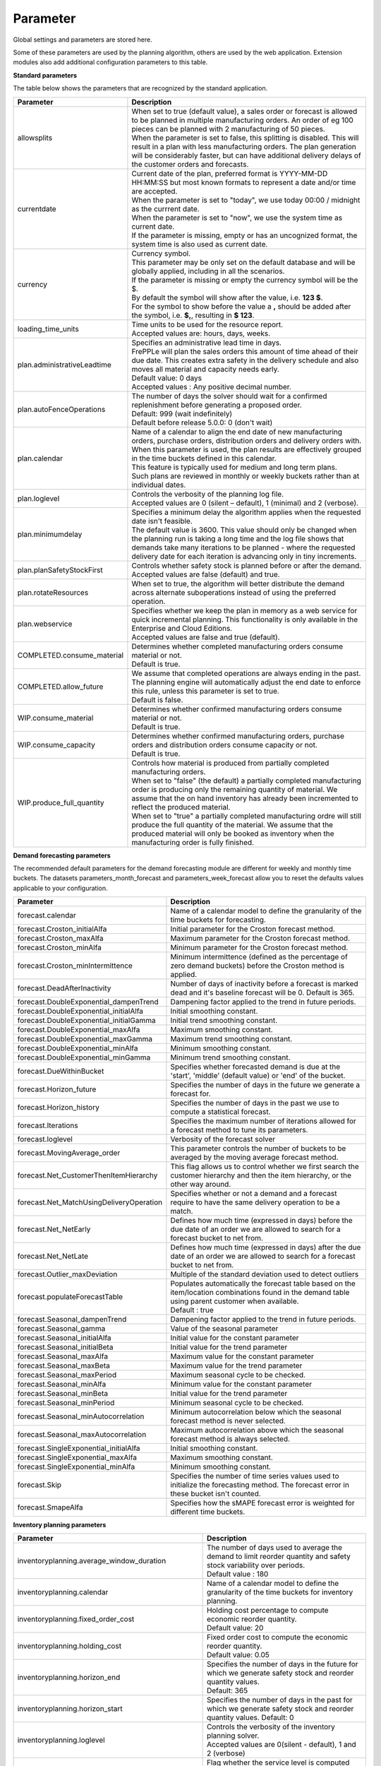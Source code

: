 =========
Parameter
=========

Global settings and parameters are stored here.

Some of these parameters are used by the planning algorithm, others are used
by the web application. Extension modules also add additional configuration
parameters to this table.

**Standard parameters**

The table below shows the parameters that are recognized by the standard
application.

=========================== =======================================================================
Parameter                   Description
=========================== =======================================================================
allowsplits                 | When set to true (default value), a sales order or forecast is
                              allowed to be planned in multiple manufacturing orders. An order of
                              eg 100 pieces can be planned with 2 manufacturing of 50 pieces.
                            | When the parameter is set to false, this splitting is disabled. This
                              will result in a plan with less manufacturing orders. The plan 
                              generation will be considerably faster, but can have additional 
                              delivery delays of the customer orders and forecasts.
currentdate                 | Current date of the plan, preferred format is YYYY-MM-DD HH:MM:SS
                              but most known formats to represent a date and/or time are accepted.
                            | When the parameter is set to "today", we use today 00:00 / midnight 
                              as the currrent date.
                            | When the parameter is set to "now", we use the system time as current date.
                            | If the parameter is missing, empty or has an uncognized format, the system 
                              time is also used as current date.
currency                    | Currency symbol.
                            | This parameter may be only set on the default database and will be
                              globally applied, including in all the scenarios.
                            | If the parameter is missing or empty the currency symbol will be the $.
                            | By default the symbol will show after the value, i.e. **123 $**.
                            | For the symbol to show before the value a **,** should be added after the
                             symbol, i.e. **$,**, resulting in **$ 123**.
loading_time_units          | Time units to be used for the resource report.
                            | Accepted values are: hours, days, weeks.
plan.administrativeLeadtime | Specifies an administrative lead time in days.
                            | FrePPLe will plan the sales orders this amount of time ahead of their 
                              due date. This creates extra safety in the delivery schedule and also
                              moves all material and capacity needs early.
                            | Default value: 0 days
                            | Accepted values : Any positive decimal number.
plan.autoFenceOperations    | The number of days the solver should wait for a confirmed 
                              replenishment before generating a proposed order. 
                            | Default: 999 (wait indefinitely)
                            | Default before release 5.0.0: 0 (don't wait)
plan.calendar               | Name of a calendar to align the end date of new manufacturing orders,
                              purchase orders, distribution orders and delivery orders with.
                            | When this parameter is used, the plan results are effectively grouped
                             in the time buckets defined in this calendar.
                            | This feature is typically used for medium and long term plans.
                            | Such plans are reviewed in monthly or weekly buckets rather than at
                              individual dates.
plan.loglevel               | Controls the verbosity of the planning log file.
                            | Accepted values are 0 (silent – default), 1 (minimal) and 2 (verbose).
plan.minimumdelay           | Specifies a minimum delay the algorithm applies when the requested
                              date isn't feasible.                            
                            | The default value is 3600. This value should only be changed when the
                              planning run is taking a long time and the log file shows that demands
                              take many iterations to be planned - where the requested delivery
                              date for each iteration is advancing only in tiny increments.              
plan.planSafetyStockFirst   | Controls whether safety stock is planned before or after the demand.
                            | Accepted values are false (default) and true.
plan.rotateResources        | When set to true, the algorithm will better distribute
                             the demand across alternate suboperations instead of using
                             the preferred operation.
plan.webservice             | Specifies whether we keep the plan in memory as a web service for
                              quick incremental planning. This functionality is only available in
                              the Enterprise and Cloud Editions. 
                            | Accepted values are false and true (default).
COMPLETED.consume_material  | Determines whether completed manufacturing orders consume material 
                              or not.
                            | Default is true.
COMPLETED.allow_future      | We assume that completed operations are always ending in the past.
                              The planning engine will automatically adjust the end date to enforce
                              this rule, unless this parameter is set to true.
                            | Default is false.                            
WIP.consume_material        | Determines whether confirmed manufacturing orders consume material 
                              or not.
                            | Default is true.
WIP.consume_capacity        | Determines whether confirmed manufacturing orders, purchase orders 
                              and distribution orders consume capacity or not.
                            | Default is true.
WIP.produce_full_quantity   | Controls how material is produced from partially completed
                              manufacturing orders.
                            | When set to "false" (the default) a partially completed manufacturing
                              order is producing only the remaining quantity of material. We assume
                              that the on hand inventory has already been incremented to reflect 
                              the produced material.
                            | When set to "true" a partially completed manufacturing ordre will 
                              still produce the full quantity of the material. We assume that the
                              produced material will only be booked as inventory when the 
                              manufacturing order is fully finished.
=========================== =======================================================================

**Demand forecasting parameters** 

The recommended default parameters for the demand forecasting module are different for weekly and
monthly time buckets. The datasets parameters_month_forecast and parameters_week_forecast allow
you to reset the defaults values applicable to your configuration.

==================================================== ===========================================================================
Parameter                                            Description
==================================================== ===========================================================================
forecast.calendar                                    Name of a calendar model to define the granularity of the time buckets
                                                     for forecasting.
forecast.Croston_initialAlfa                         Initial parameter for the Croston forecast method.
forecast.Croston_maxAlfa                             Maximum parameter for the Croston forecast method.
forecast.Croston_minAlfa                             Minimum parameter for the Croston forecast method.
forecast.Croston_minIntermittence                    Minimum intermittence (defined as the percentage of zero demand buckets)
                                                     before the Croston method is applied.
forecast.DeadAfterInactivity                         Number of days of inactivity before a forecast is marked dead and it's
                                                     baseline forecast will be 0. Default is 365.                            
forecast.DoubleExponential_dampenTrend               Dampening factor applied to the trend in future periods.
forecast.DoubleExponential_initialAlfa               Initial smoothing constant.
forecast.DoubleExponential_initialGamma              Initial trend smoothing constant.
forecast.DoubleExponential_maxAlfa                   Maximum smoothing constant.
forecast.DoubleExponential_maxGamma                  Maximum trend smoothing constant.
forecast.DoubleExponential_minAlfa                   Minimum smoothing constant.
forecast.DoubleExponential_minGamma                  Minimum trend smoothing constant.
forecast.DueWithinBucket                             Specifies whether forecasted demand is due at the 'start', 'middle'
                                                     (default value) or 'end' of the bucket.
forecast.Horizon_future                              Specifies the number of days in the future we generate a forecast for.
forecast.Horizon_history                             Specifies the number of days in the past we use to compute
                                                     a statistical forecast.
forecast.Iterations                                  Specifies the maximum number of iterations allowed for a forecast method
                                                     to tune its parameters.
forecast.loglevel                                    Verbosity of the forecast solver
forecast.MovingAverage_order                         This parameter controls the number of buckets to be averaged by the moving
                                                     average forecast method.
forecast.Net_CustomerThenItemHierarchy               This flag allows us to control whether we first search the customer
                                                     hierarchy and then the item hierarchy, or the other way around.
forecast.Net_MatchUsingDeliveryOperation             Specifies whether or not a demand and a forecast require to have the same
                                                     delivery operation to be a match.
forecast.Net_NetEarly                                Defines how much time (expressed in days) before the due date of an order
                                                     we are allowed to search for a forecast bucket to net from.
forecast.Net_NetLate                                 Defines how much time (expressed in days) after the due date of an order
                                                     we are allowed to search for a forecast bucket to net from.
forecast.Outlier_maxDeviation                        Multiple of the standard deviation used to detect outliers
forecast.populateForecastTable                       | Populates automatically the forecast table based on the item/location
                                                       combinations found in the demand table using parent customer when available.
                                                     | Default : true
forecast.Seasonal_dampenTrend                        Dampening factor applied to the trend in future periods.
forecast.Seasonal_gamma                              Value of the seasonal parameter
forecast.Seasonal_initialAlfa                        Initial value for the constant parameter
forecast.Seasonal_initialBeta                        Initial value for the trend parameter
forecast.Seasonal_maxAlfa                            Maximum value for the constant parameter
forecast.Seasonal_maxBeta                            Maximum value for the trend parameter
forecast.Seasonal_maxPeriod                          Maximum seasonal cycle to be checked.
forecast.Seasonal_minAlfa                            Minimum value for the constant parameter
forecast.Seasonal_minBeta                            Initial value for the trend parameter
forecast.Seasonal_minPeriod                          Minimum seasonal cycle to be checked.
forecast.Seasonal_minAutocorrelation                 Minimum autocorrelation below which the seasonal forecast method
                                                     is never selected.
forecast.Seasonal_maxAutocorrelation                 Maximum autocorrelation above which the seasonal forecast method
                                                     is always selected.
forecast.SingleExponential_initialAlfa               Initial smoothing constant.
forecast.SingleExponential_maxAlfa                   Maximum smoothing constant.
forecast.SingleExponential_minAlfa                   Minimum smoothing constant.
forecast.Skip                                        Specifies the number of time series values used to initialize
                                                     the forecasting method. The forecast error in these bucket isn't counted.
forecast.SmapeAlfa                                   Specifies how the sMAPE forecast error is weighted for different
                                                     time buckets.
==================================================== ===========================================================================
                                      
**Inventory planning parameters** 

==================================================== ===========================================================================
Parameter                                            Description
==================================================== ===========================================================================    
inventoryplanning.average_window_duration            | The number of days used to average the demand to limit reorder quantity
                                                       and safety stock variability over periods.
                                                     | Default value : 180
inventoryplanning.calendar                           Name of a calendar model to define the granularity of the time buckets
                                                     for inventory planning.
inventoryplanning.fixed_order_cost                   | Holding cost percentage to compute economic reorder quantity.
                                                     | Default value: 20
inventoryplanning.holding_cost                       | Fixed order cost to compute the economic reorder quantity.
                                                     | Default value: 0.05
inventoryplanning.horizon_end                        | Specifies the number of days in the future for which we generate safety
                                                       stock and reorder quantity values.
                                                     | Default: 365
inventoryplanning.horizon_start                      Specifies the number of days in the past for which we generate safety
                                                     stock and reorder quantity values. Default: 0
inventoryplanning.loglevel                           | Controls the verbosity of the inventory planning solver.
                                                     | Accepted values are 0(silent - default), 1 and 2 (verbose)
inventoryplanning.service_level_on_average_inventory | Flag whether the service level is computed based on the expected average
                                                       inventory. When set to false the service level estimation is based only
                                                       on the safety stock.
                                                     | Default value: false
==================================================== ===========================================================================
                                      
**Inventory rebalancing parameters** 

==================================================== ===========================================================================
Parameter                                            Description
==================================================== ===========================================================================    
inventoryplanning.rebalancing_burnout_threshold      | The minimum time to burn up excess inventory (compared to forecast) that
                                                       can be rebalanced (in days). If the burn out period (Excess Quantity / 
                                                       Forecast) is less than the threshold, the rebalancing will not occur.
                                                     | Default value: 60
inventoryplanning.rebalancing_part_cost_threshold    | The minimum part cost threshold used to trigger a rebalancing. Parts with
                                                       a cost below the threshold will not be rebalanced.
                                                     | Default value: 100000
inventoryplanning.rebalancing_total_cost_threshold   | The minimum total cost threshold to trigger a rebalancing (equals to 
                                                       rebalanced qty multiplied by item cost). Rebalancing requests with total
                                                       cost below the threshold will not be created.
                                                     | Default value: 1000000
==================================================== ===========================================================================
                                                     